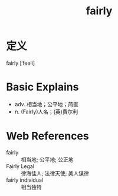 #+title: fairly
#+roam_tags:英语单词

* 定义
  
fairly [ˈfeəli]

* Basic Explains
- adv. 相当地；公平地；简直
- n. (Fairly)人名；(英)费尔利

* Web References
- fairly :: 相当地; 公平地; 公正地
- Fairly Legal :: 律海佳人; 法律天使; 美人谋律
- fairly individual :: 相当独特
